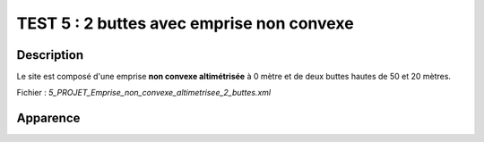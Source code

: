 ===========================================
TEST 5 : 2 buttes avec emprise non convexe
===========================================

**Description**
+++++++++++++++

Le site est composé d'une emprise **non convexe altimétrisée** à 0 mètre et de deux buttes hautes de 50 et 20 mètres.

Fichier : *5_PROJET_Emprise_non_convexe_altimetrisee_2_buttes.xml*

**Apparence**
+++++++++++++

.. image:: /_static/images/tests/Img_5.jpeg
   :height: 287
   :width: 512
